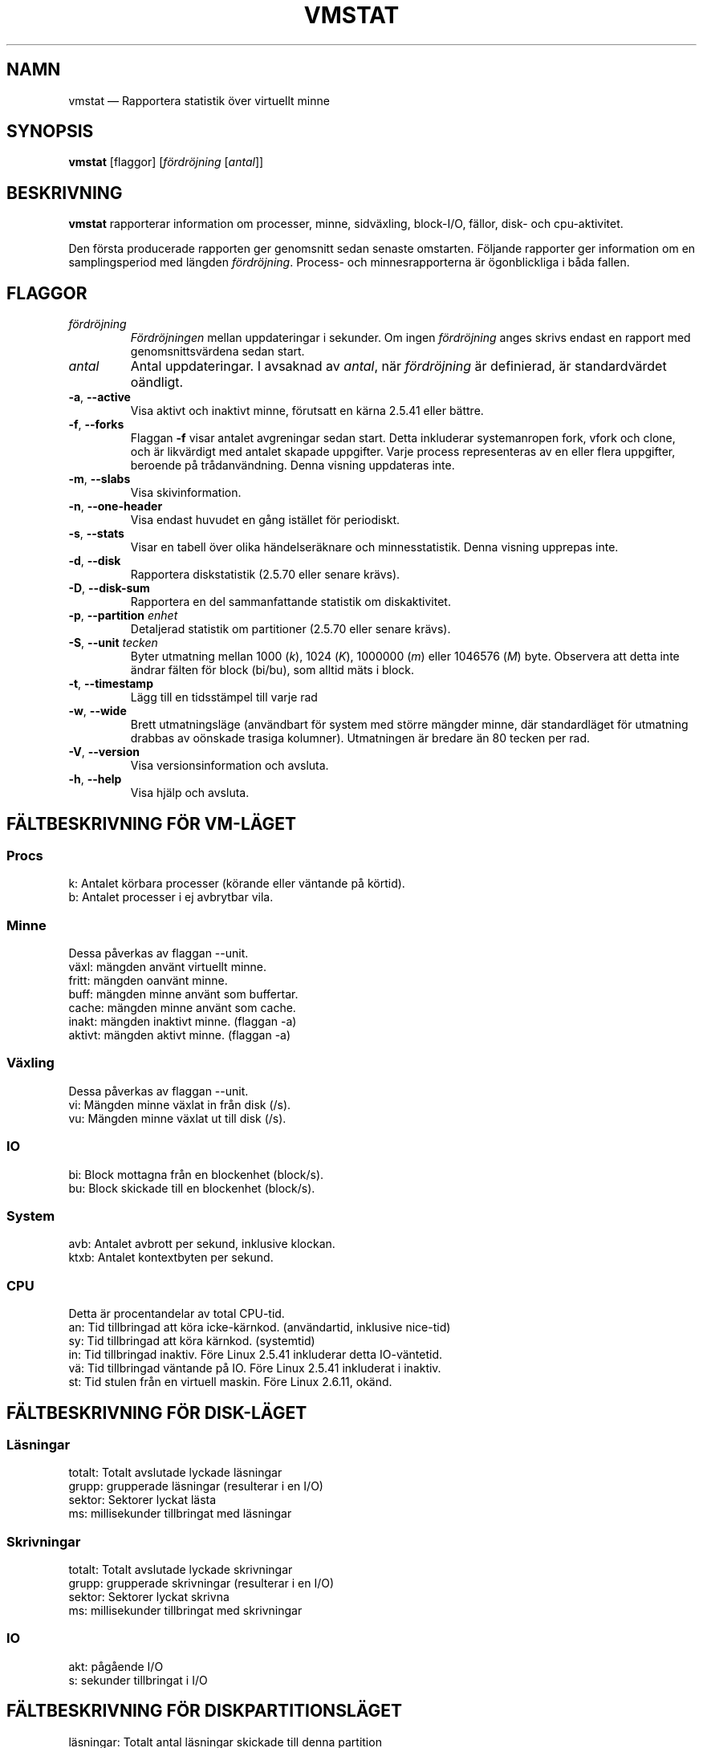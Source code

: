.\"  This page Copyright (C) 1994 Henry Ware <al172@yfn.ysu.edu>
.\"  Distributed under the GPL, Copyleft 1994.
.\"*******************************************************************
.\"
.\" This file was generated with po4a. Translate the source file.
.\"
.\"*******************************************************************
.TH VMSTAT 8 "September 2011" procps\-ng Systemadministration
.SH NAMN
vmstat — Rapportera statistik över virtuellt minne
.SH SYNOPSIS
\fBvmstat\fP [flaggor] [\fIfördröjning\fP [\fIantal\fP]]
.SH BESKRIVNING
\fBvmstat\fP rapporterar information om processer, minne, sidväxling,
block\-I/O, fällor, disk\- och cpu\-aktivitet.
.PP
Den första producerade rapporten ger genomsnitt sedan senaste omstarten.
Följande rapporter ger information om en samplingsperiod med längden
\fIfördröjning\fP.  Process\- och minnesrapporterna är ögonblickliga i båda
fallen.
.SH FLAGGOR
.TP 
\fIfördröjning\fP
\fIFördröjningen\fP mellan uppdateringar i sekunder.  Om ingen \fIfördröjning\fP
anges skrivs endast en rapport med genomsnittsvärdena sedan start.
.TP 
\fIantal\fP
Antal uppdateringar.  I avsaknad av \fIantal\fP, när \fIfördröjning\fP är
definierad, är standardvärdet oändligt.
.TP 
\fB\-a\fP, \fB\-\-active\fP
Visa aktivt och inaktivt minne, förutsatt en kärna 2.5.41 eller bättre.
.TP 
\fB\-f\fP, \fB\-\-forks\fP
Flaggan \fB\-f\fP visar antalet avgreningar sedan start.  Detta inkluderar
systemanropen fork, vfork och clone, och är likvärdigt med antalet skapade
uppgifter.  Varje process representeras av en eller flera uppgifter,
beroende på trådanvändning.  Denna visning uppdateras inte.
.TP 
\fB\-m\fP, \fB\-\-slabs\fP
Visa skivinformation.
.TP 
\fB\-n\fP, \fB\-\-one\-header\fP
Visa endast huvudet en gång istället för periodiskt.
.TP 
\fB\-s\fP, \fB\-\-stats\fP
Visar en tabell över olika händelseräknare och minnesstatistik.  Denna
visning upprepas inte.
.TP 
\fB\-d\fP, \fB\-\-disk\fP
Rapportera diskstatistik (2.5.70 eller senare krävs).
.TP 
\fB\-D\fP, \fB\-\-disk\-sum\fP
Rapportera en del sammanfattande statistik om diskaktivitet.
.TP 
\fB\-p\fP, \fB\-\-partition\fP \fIenhet\fP
Detaljerad statistik om partitioner (2.5.70 eller senare krävs).
.TP 
\fB\-S\fP, \fB\-\-unit\fP \fItecken\fP
Byter utmatning mellan 1000 (\fIk\fP), 1024 (\fIK\fP), 1000000 (\fIm\fP) eller
1046576 (\fIM\fP) byte.  Observera att detta inte ändrar fälten för block
(bi/bu), som alltid mäts i block.
.TP 
\fB\-t\fP, \fB\-\-timestamp\fP
Lägg till en tidsstämpel till varje rad
.TP 
\fB\-w\fP, \fB\-\-wide\fP
Brett utmatningsläge (användbart för system med större mängder minne, där
standardläget för utmatning drabbas av oönskade trasiga kolumner).
Utmatningen är bredare än 80 tecken per rad.
.TP 
\fB\-V\fP, \fB\-\-version\fP
Visa versionsinformation och avsluta.
.TP 
\fB\-h\fP, \fB\-\-help\fP
Visa hjälp och avsluta.
.PD
.SH "FÄLTBESKRIVNING FÖR VM\-LÄGET"
.SS Procs
.nf
k: Antalet körbara processer (körande eller väntande på körtid).
b: Antalet processer i ej avbrytbar vila.
.fi
.PP
.SS Minne
Dessa påverkas av flaggan \-\-unit.
.nf
växl: mängden använt virtuellt minne.
fritt: mängden oanvänt minne.
buff: mängden minne använt som buffertar.
cache: mängden minne använt som cache.
inakt: mängden inaktivt minne.  (flaggan \-a)
aktivt: mängden aktivt minne.  (flaggan \-a)
.fi
.PP
.SS Växling
Dessa påverkas av flaggan \-\-unit.
.nf
vi: Mängden minne växlat in från disk (/s).
vu: Mängden minne växlat ut till disk (/s).
.fi
.PP
.SS IO
.nf
bi: Block mottagna från en blockenhet (block/s).
bu: Block skickade till en blockenhet (block/s).
.fi
.PP
.SS System
.nf
avb: Antalet avbrott per sekund, inklusive klockan.
ktxb: Antalet kontextbyten per sekund.
.fi
.PP
.SS CPU
Detta är procentandelar av total CPU\-tid.
.nf
an: Tid tillbringad att köra icke\-kärnkod.  (användartid, inklusive nice\-tid)
sy: Tid tillbringad att köra kärnkod.  (systemtid)
in: Tid tillbringad inaktiv.  Före Linux 2.5.41 inkluderar detta IO\-väntetid.
vä: Tid tillbringad väntande på IO.  Före Linux 2.5.41 inkluderat i inaktiv.
st: Tid stulen från en virtuell maskin.  Före Linux 2.6.11, okänd.
.fi
.PP
.SH "FÄLTBESKRIVNING FÖR DISK\-LÄGET"
.SS Läsningar
.nf
totalt: Totalt avslutade lyckade läsningar
grupp: grupperade läsningar (resulterar i en I/O)
sektor: Sektorer lyckat lästa
ms: millisekunder tillbringat med läsningar
.fi
.PP
.SS Skrivningar
.nf
totalt: Totalt avslutade lyckade skrivningar
grupp: grupperade skrivningar (resulterar i en I/O)
sektor: Sektorer lyckat skrivna
ms: millisekunder tillbringat med skrivningar
.fi
.PP
.SS IO
.nf
akt: pågående I/O
s: sekunder tillbringat i I/O
.fi
.PP
.SH "FÄLTBESKRIVNING FÖR DISKPARTITIONSLÄGET"
.nf
läsningar: Totalt antal läsningar skickade till denna partition
lästa sektorer: Totalt lästa sektorer från partitionen
skrivningr: Totalt antal skrivningar skickade till denna partition
beg skrivn: Totalt antal skrivbegäranden gjorda för partitionen
.fi
.PP
.SH "FÄLTBESKRIVNING FÖR SKIVLÄGET"
.nf
cache: Cachenamn
antal: Antal för närvarande aktiva objekt
totalt: Totalt antal tillgängliga objekt
strlk: Storlek på varje objekt
sidor: Antal sidor med åtminstone ett aktivt objekt
.fi
.SH OBSERVERA
\fBvmstat\fP behöver inte särskilda rättigheter.
.PP
Dessa rapporter är avsedda att hjälpa till att hitta flaskhalsar i
systemet.  Linux \fBvmstat\fP räknar inte sig själv som en körande process.
.PP
Alla linuxblock är för närvarande 1024 byte.  Gamla kärnor kan rapportera
block som 512 byte, 2048 byte eller 4096 byte.
.PP
Sedan procps 3.1.9 låter vmstat dig välja enheter (k, K, m, M).  Standard är
K (1024 byte) i standardläget.
.PP
vmstat använder slabinfo 1.1
.SH FILER
.ta 
.nf
/proc/meminfo
/proc/stat
/proc/*/stat
.fi
.SH "SE ÄVEN"
\fBfree\fP(1), \fBiostat\fP(1), \fBmpstat\fP(1), \fBps\fP(1), \fBsar\fP(1), \fBtop\fP(1)
.PP
.SH FEL
Tabellerar inte block\-io per enhet eller antalet systemanrop.
.SH UPPHOVSMÄN
Skriven av
.UR al172@yfn.\:ysu.\:edu
Henry Ware
.UE .
.br
.UR ffrederick@users.\:sourceforge.\:net
Fabian Fr\('ed\('erick
.UE
(diskstat, slab, partitions…)
.SH "RAPPORTERA FEL"
Skicka felrapporter till
.UR procps@freelists.org
.UE
Skicka synpunkter på översättningen till
.UR tp\-sv@listor.tp\-sv.se
.UE
